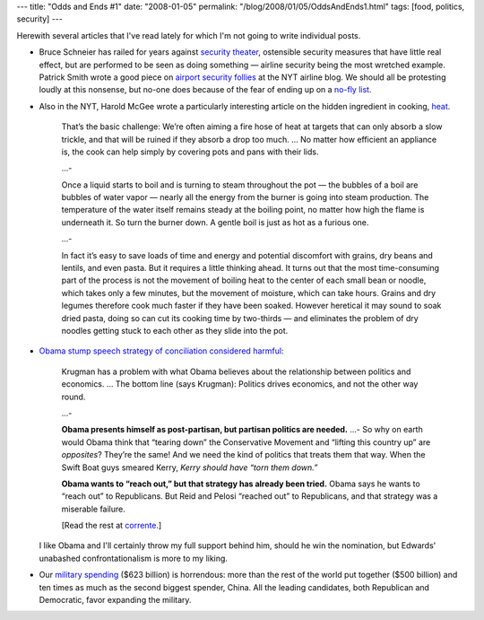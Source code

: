 ---
title: "Odds and Ends #1"
date: "2008-01-05"
permalink: "/blog/2008/01/05/OddsAndEnds1.html"
tags: [food, politics, security]
---



.. image:: https://graphics8.nytimes.com/images/2008/01/01/dining/02heat19.1.jpg
    :alt: Heat in Cooking
    :target: http://www.nytimes.com/2008/01/02/dining/02curi.htm
    :class: right-float

Herewith several articles that I've read lately
for which I'm not going to write individual posts.

*   Bruce Schneier has railed for years against `security theater`_,
    ostensible security measures that have little real effect,
    but are performed to be seen as doing something
    — airline security being the most wretched example.
    Patrick Smith wrote a good piece on
    `airport security follies`_ at the NYT airline blog.
    We should all be protesting loudly at this nonsense,
    but no-one does because of the fear of ending up on a `no-fly list`_.

*   Also in the NYT, Harold McGee wrote a particularly interesting
    article on the hidden ingredient in cooking, heat_.

        That’s the basic challenge:
        We’re often aiming a fire hose of heat at targets
        that can only absorb a slow trickle,
        and that will be ruined if they absorb a drop too much.
        ...
        No matter how efficient an appliance is,
        the cook can help simply
        by covering pots and pans with their lids.

        ...\-

        Once a liquid starts to boil and
        is turning to steam throughout the pot
        — the bubbles of a boil are bubbles of water vapor —
        nearly all the energy from the burner
        is going into steam production.
        The temperature of the water itself remains steady
        at the boiling point,
        no matter how high the flame is underneath it.
        So turn the burner down.
        A gentle boil is just as hot as a furious one.

        ...\-

        In fact it’s easy to save loads of time and energy
        and potential discomfort with grains,
        dry beans and lentils, and even pasta.
        But it requires a little thinking ahead.
        It turns out that the most time-consuming part of the process
        is not the movement of boiling heat
        to the center of each small bean or noodle,
        which takes only a few minutes,
        but the movement of moisture, which can take hours.
        Grains and dry legumes therefore cook much faster
        if they have been soaked.
        However heretical it may sound to soak dried pasta,
        doing so can cut its cooking time by two-thirds
        — and eliminates the problem of dry noodles
        getting stuck to each other as they slide into the pot.

*   `Obama stump speech strategy of conciliation considered harmful`_:

        Krugman has a problem with what Obama believes about the
        relationship between politics and economics. ...
        The bottom line (says Krugman):
        Politics drives economics, and not the other way round.

        ...\-

        **Obama presents himself as post-partisan,
        but partisan politics are needed.**
        ...\-
        So why on earth would Obama think that “tearing down”
        the Conservative Movement and
        “lifting this country up” are *opposites*?
        They’re the same!
        And we need the kind of politics that treats them that way.
        When the Swift Boat guys smeared Kerry,
        *Kerry should have “torn them down.”*

        **Obama wants to “reach out,”
        but that strategy has already been tried.**
        Obama says he wants to “reach out” to Republicans.
        But Reid and Pelosi “reached out” to Republicans,
        and that strategy was a miserable failure.

        [Read the rest at corrente_.]

    I like Obama and I'll certainly throw my full support behind him,
    should he win the nomination,
    but Edwards' unabashed confrontationalism is more to my liking.

*   Our `military spending`_ ($623 billion) is horrendous:
    more than the rest of the world put together ($500 billion)
    and ten times as much as the second biggest spender, China.
    All the leading candidates, both Republican and Democratic,
    favor expanding the military.

.. _security theater:
    http://en.wikipedia.org/wiki/Security_theater
.. _airport security follies:
    http://jetlagged.blogs.nytimes.com/2007/12/28/the-airport-security-follies/
.. _no-fly list:
    http://en.wikipedia.org/wiki/No_Fly_List
.. _heat:
    http://www.nytimes.com/2008/01/02/dining/02curi.htm
.. _Obama stump speech strategy of conciliation considered harmful: corrente_
.. _corrente:
    http://www.correntewire.com/obama_stump_speech_strategy_of_conciliation_considered_harmful
.. _military spending:
    http://www.salon.com/opinion/greenwald/2008/01/02/military_spending/index.html

.. _permalink:
    /blog/2008/01/05/OddsAndEnds1.html
